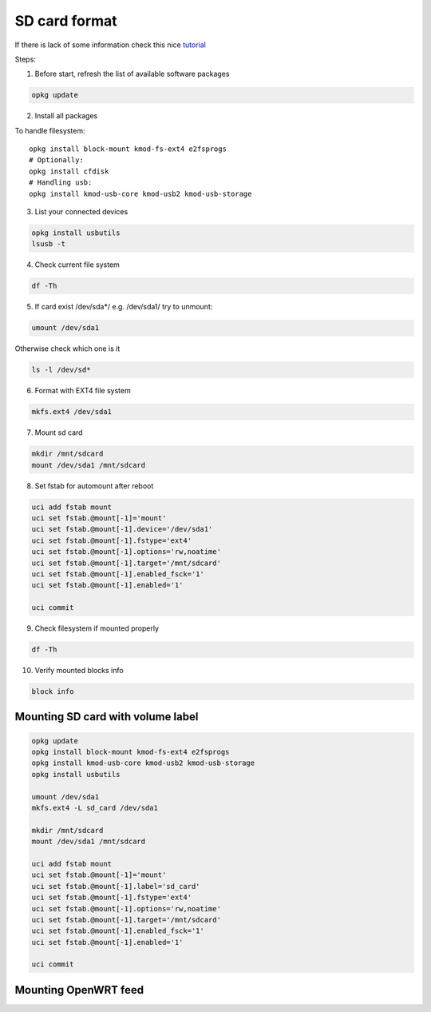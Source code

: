 SD card format
==============

If there is lack of some information check this nice `tutorial <https://openwrt.org/docs/guide-user/storage/usb-drives>`_ 

Steps:

1. Before start, refresh the list of available software packages

.. code-block:: bash

   opkg update

2. Install all packages

To handle filesystem::

    opkg install block-mount kmod-fs-ext4 e2fsprogs
    # Optionally:
    opkg install cfdisk
    # Handling usb:
    opkg install kmod-usb-core kmod-usb2 kmod-usb-storage


3. List your connected devices 

.. code-block:: bash

    opkg install usbutils
    lsusb -t

4. Check current file system 

.. code-block:: bash

    df -Th

5. If card exist /dev/sda*/ e.g. /dev/sda1/ try to unmount:

.. code-block:: bash

    umount /dev/sda1

Otherwise check which one is it

.. code-block:: bash

    ls -l /dev/sd*

6. Format with EXT4 file system

.. code-block:: bash

    mkfs.ext4 /dev/sda1

7. Mount sd card

.. code-block:: bash

    mkdir /mnt/sdcard
    mount /dev/sda1 /mnt/sdcard

8. Set fstab for automount after reboot

.. code-block:: bash

    uci add fstab mount
    uci set fstab.@mount[-1]='mount'
    uci set fstab.@mount[-1].device='/dev/sda1'
    uci set fstab.@mount[-1].fstype='ext4'
    uci set fstab.@mount[-1].options='rw,noatime'
    uci set fstab.@mount[-1].target='/mnt/sdcard'
    uci set fstab.@mount[-1].enabled_fsck='1'
    uci set fstab.@mount[-1].enabled='1'

    uci commit

9. Check filesystem if mounted properly

.. code-block:: bash

    df -Th

10. Verify mounted blocks info

.. code-block:: bash

    block info


Mounting SD card with volume label
~~~~~~~~~~~~~~~~~~~~~~~~~~~~~~~~~~

.. code-block:: bash

    opkg update
    opkg install block-mount kmod-fs-ext4 e2fsprogs
    opkg install kmod-usb-core kmod-usb2 kmod-usb-storage
    opkg install usbutils

    umount /dev/sda1
    mkfs.ext4 -L sd_card /dev/sda1

    mkdir /mnt/sdcard
    mount /dev/sda1 /mnt/sdcard

    uci add fstab mount
    uci set fstab.@mount[-1]='mount'
    uci set fstab.@mount[-1].label='sd_card'
    uci set fstab.@mount[-1].fstype='ext4'
    uci set fstab.@mount[-1].options='rw,noatime'
    uci set fstab.@mount[-1].target='/mnt/sdcard'
    uci set fstab.@mount[-1].enabled_fsck='1'
    uci set fstab.@mount[-1].enabled='1'

    uci commit

Mounting OpenWRT feed
~~~~~~~~~~~~~~~~~~~~~


.. todo:: Add openwrt feed